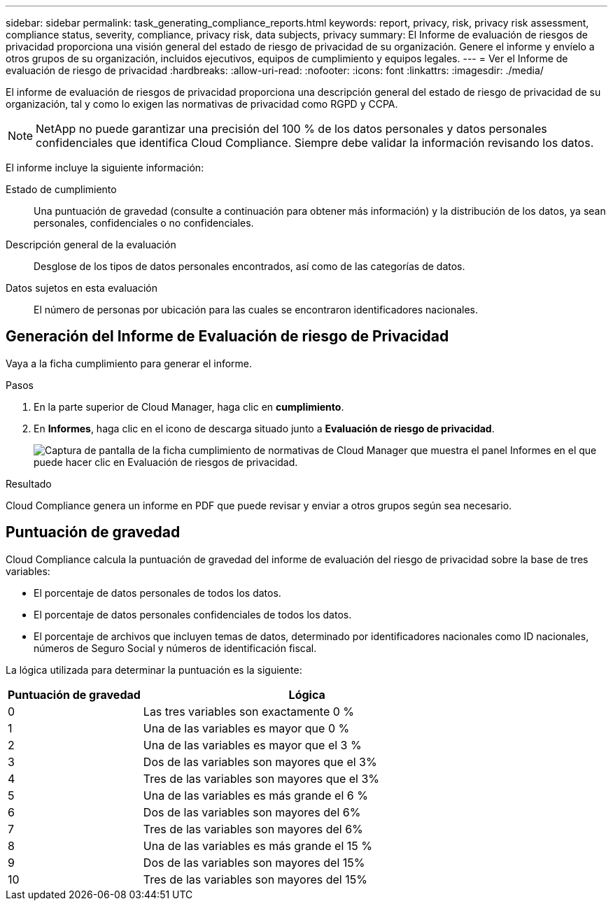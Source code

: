 ---
sidebar: sidebar 
permalink: task_generating_compliance_reports.html 
keywords: report, privacy, risk, privacy risk assessment, compliance status, severity, compliance, privacy risk, data subjects, privacy 
summary: El Informe de evaluación de riesgos de privacidad proporciona una visión general del estado de riesgo de privacidad de su organización. Genere el informe y envíelo a otros grupos de su organización, incluidos ejecutivos, equipos de cumplimiento y equipos legales. 
---
= Ver el Informe de evaluación de riesgo de privacidad
:hardbreaks:
:allow-uri-read: 
:nofooter: 
:icons: font
:linkattrs: 
:imagesdir: ./media/


[role="lead"]
El informe de evaluación de riesgos de privacidad proporciona una descripción general del estado de riesgo de privacidad de su organización, tal y como lo exigen las normativas de privacidad como RGPD y CCPA.


NOTE: NetApp no puede garantizar una precisión del 100 % de los datos personales y datos personales confidenciales que identifica Cloud Compliance. Siempre debe validar la información revisando los datos.

El informe incluye la siguiente información:

Estado de cumplimiento:: Una puntuación de gravedad (consulte a continuación para obtener más información) y la distribución de los datos, ya sean personales, confidenciales o no confidenciales.
Descripción general de la evaluación:: Desglose de los tipos de datos personales encontrados, así como de las categorías de datos.
Datos sujetos en esta evaluación:: El número de personas por ubicación para las cuales se encontraron identificadores nacionales.




== Generación del Informe de Evaluación de riesgo de Privacidad

Vaya a la ficha cumplimiento para generar el informe.

.Pasos
. En la parte superior de Cloud Manager, haga clic en *cumplimiento*.
. En *Informes*, haga clic en el icono de descarga situado junto a *Evaluación de riesgo de privacidad*.
+
image:screenshot_privacy_risk_assessment.gif["Captura de pantalla de la ficha cumplimiento de normativas de Cloud Manager que muestra el panel Informes en el que puede hacer clic en Evaluación de riesgos de privacidad."]



.Resultado
Cloud Compliance genera un informe en PDF que puede revisar y enviar a otros grupos según sea necesario.



== Puntuación de gravedad

Cloud Compliance calcula la puntuación de gravedad del informe de evaluación del riesgo de privacidad sobre la base de tres variables:

* El porcentaje de datos personales de todos los datos.
* El porcentaje de datos personales confidenciales de todos los datos.
* El porcentaje de archivos que incluyen temas de datos, determinado por identificadores nacionales como ID nacionales, números de Seguro Social y números de identificación fiscal.


La lógica utilizada para determinar la puntuación es la siguiente:

[cols="29,71"]
|===
| Puntuación de gravedad | Lógica 


| 0 | Las tres variables son exactamente 0 % 


| 1 | Una de las variables es mayor que 0 % 


| 2 | Una de las variables es mayor que el 3 % 


| 3 | Dos de las variables son mayores que el 3% 


| 4 | Tres de las variables son mayores que el 3% 


| 5 | Una de las variables es más grande el 6 % 


| 6 | Dos de las variables son mayores del 6% 


| 7 | Tres de las variables son mayores del 6% 


| 8 | Una de las variables es más grande el 15 % 


| 9 | Dos de las variables son mayores del 15% 


| 10 | Tres de las variables son mayores del 15% 
|===